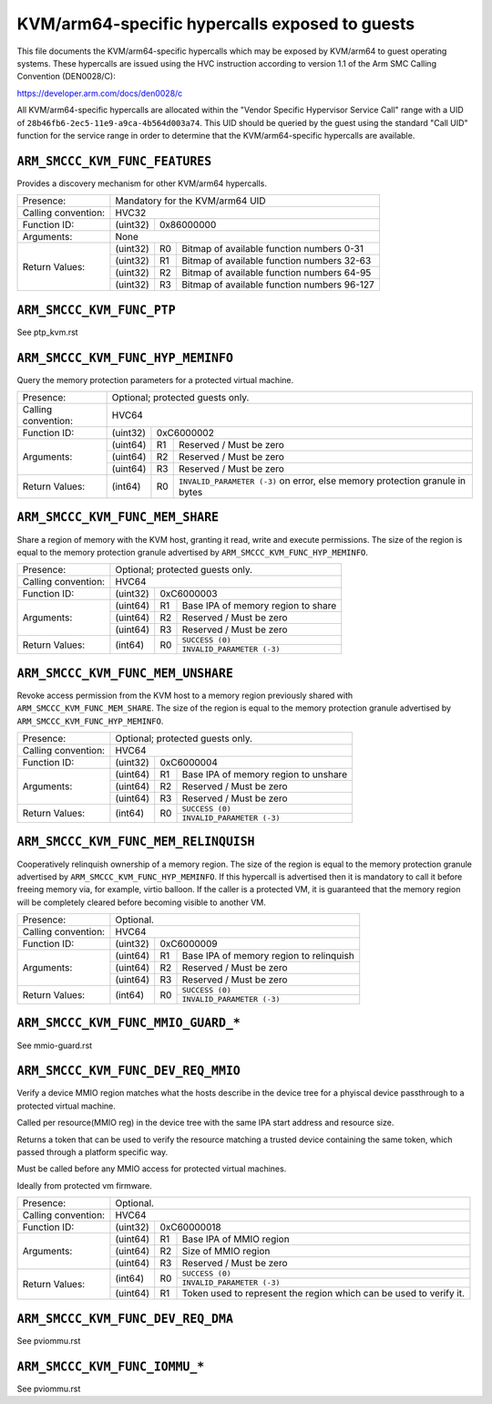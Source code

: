 .. SPDX-License-Identifier: GPL-2.0

===============================================
KVM/arm64-specific hypercalls exposed to guests
===============================================

This file documents the KVM/arm64-specific hypercalls which may be
exposed by KVM/arm64 to guest operating systems. These hypercalls are
issued using the HVC instruction according to version 1.1 of the Arm SMC
Calling Convention (DEN0028/C):

https://developer.arm.com/docs/den0028/c

All KVM/arm64-specific hypercalls are allocated within the "Vendor
Specific Hypervisor Service Call" range with a UID of
``28b46fb6-2ec5-11e9-a9ca-4b564d003a74``. This UID should be queried by the
guest using the standard "Call UID" function for the service range in
order to determine that the KVM/arm64-specific hypercalls are available.

``ARM_SMCCC_KVM_FUNC_FEATURES``
---------------------------------------------

Provides a discovery mechanism for other KVM/arm64 hypercalls.

+---------------------+-------------------------------------------------------------+
| Presence:           | Mandatory for the KVM/arm64 UID                             |
+---------------------+-------------------------------------------------------------+
| Calling convention: | HVC32                                                       |
+---------------------+----------+--------------------------------------------------+
| Function ID:        | (uint32) | 0x86000000                                       |
+---------------------+----------+--------------------------------------------------+
| Arguments:          | None                                                        |
+---------------------+----------+----+---------------------------------------------+
| Return Values:      | (uint32) | R0 | Bitmap of available function numbers 0-31   |
|                     +----------+----+---------------------------------------------+
|                     | (uint32) | R1 | Bitmap of available function numbers 32-63  |
|                     +----------+----+---------------------------------------------+
|                     | (uint32) | R2 | Bitmap of available function numbers 64-95  |
|                     +----------+----+---------------------------------------------+
|                     | (uint32) | R3 | Bitmap of available function numbers 96-127 |
+---------------------+----------+----+---------------------------------------------+

``ARM_SMCCC_KVM_FUNC_PTP``
----------------------------------------

See ptp_kvm.rst

``ARM_SMCCC_KVM_FUNC_HYP_MEMINFO``
----------------------------------

Query the memory protection parameters for a protected virtual machine.

+---------------------+-------------------------------------------------------------+
| Presence:           | Optional; protected guests only.                            |
+---------------------+-------------------------------------------------------------+
| Calling convention: | HVC64                                                       |
+---------------------+----------+--------------------------------------------------+
| Function ID:        | (uint32) | 0xC6000002                                       |
+---------------------+----------+----+---------------------------------------------+
| Arguments:          | (uint64) | R1 | Reserved / Must be zero                     |
|                     +----------+----+---------------------------------------------+
|                     | (uint64) | R2 | Reserved / Must be zero                     |
|                     +----------+----+---------------------------------------------+
|                     | (uint64) | R3 | Reserved / Must be zero                     |
+---------------------+----------+----+---------------------------------------------+
| Return Values:      | (int64)  | R0 | ``INVALID_PARAMETER (-3)`` on error, else   |
|                     |          |    | memory protection granule in bytes          |
+---------------------+----------+----+---------------------------------------------+

``ARM_SMCCC_KVM_FUNC_MEM_SHARE``
--------------------------------

Share a region of memory with the KVM host, granting it read, write and execute
permissions. The size of the region is equal to the memory protection granule
advertised by ``ARM_SMCCC_KVM_FUNC_HYP_MEMINFO``.

+---------------------+-------------------------------------------------------------+
| Presence:           | Optional; protected guests only.                            |
+---------------------+-------------------------------------------------------------+
| Calling convention: | HVC64                                                       |
+---------------------+----------+--------------------------------------------------+
| Function ID:        | (uint32) | 0xC6000003                                       |
+---------------------+----------+----+---------------------------------------------+
| Arguments:          | (uint64) | R1 | Base IPA of memory region to share          |
|                     +----------+----+---------------------------------------------+
|                     | (uint64) | R2 | Reserved / Must be zero                     |
|                     +----------+----+---------------------------------------------+
|                     | (uint64) | R3 | Reserved / Must be zero                     |
+---------------------+----------+----+---------------------------------------------+
| Return Values:      | (int64)  | R0 | ``SUCCESS (0)``                             |
|                     |          |    +---------------------------------------------+
|                     |          |    | ``INVALID_PARAMETER (-3)``                  |
+---------------------+----------+----+---------------------------------------------+

``ARM_SMCCC_KVM_FUNC_MEM_UNSHARE``
----------------------------------

Revoke access permission from the KVM host to a memory region previously shared
with ``ARM_SMCCC_KVM_FUNC_MEM_SHARE``. The size of the region is equal to the
memory protection granule advertised by ``ARM_SMCCC_KVM_FUNC_HYP_MEMINFO``.

+---------------------+-------------------------------------------------------------+
| Presence:           | Optional; protected guests only.                            |
+---------------------+-------------------------------------------------------------+
| Calling convention: | HVC64                                                       |
+---------------------+----------+--------------------------------------------------+
| Function ID:        | (uint32) | 0xC6000004                                       |
+---------------------+----------+----+---------------------------------------------+
| Arguments:          | (uint64) | R1 | Base IPA of memory region to unshare        |
|                     +----------+----+---------------------------------------------+
|                     | (uint64) | R2 | Reserved / Must be zero                     |
|                     +----------+----+---------------------------------------------+
|                     | (uint64) | R3 | Reserved / Must be zero                     |
+---------------------+----------+----+---------------------------------------------+
| Return Values:      | (int64)  | R0 | ``SUCCESS (0)``                             |
|                     |          |    +---------------------------------------------+
|                     |          |    | ``INVALID_PARAMETER (-3)``                  |
+---------------------+----------+----+---------------------------------------------+

``ARM_SMCCC_KVM_FUNC_MEM_RELINQUISH``
--------------------------------------

Cooperatively relinquish ownership of a memory region. The size of the
region is equal to the memory protection granule advertised by
``ARM_SMCCC_KVM_FUNC_HYP_MEMINFO``. If this hypercall is advertised
then it is mandatory to call it before freeing memory via, for
example, virtio balloon. If the caller is a protected VM, it is
guaranteed that the memory region will be completely cleared before
becoming visible to another VM.

+---------------------+-------------------------------------------------------------+
| Presence:           | Optional.                                                   |
+---------------------+-------------------------------------------------------------+
| Calling convention: | HVC64                                                       |
+---------------------+----------+--------------------------------------------------+
| Function ID:        | (uint32) | 0xC6000009                                       |
+---------------------+----------+----+---------------------------------------------+
| Arguments:          | (uint64) | R1 | Base IPA of memory region to relinquish     |
|                     +----------+----+---------------------------------------------+
|                     | (uint64) | R2 | Reserved / Must be zero                     |
|                     +----------+----+---------------------------------------------+
|                     | (uint64) | R3 | Reserved / Must be zero                     |
+---------------------+----------+----+---------------------------------------------+
| Return Values:      | (int64)  | R0 | ``SUCCESS (0)``                             |
|                     |          |    +---------------------------------------------+
|                     |          |    | ``INVALID_PARAMETER (-3)``                  |
+---------------------+----------+----+---------------------------------------------+

``ARM_SMCCC_KVM_FUNC_MMIO_GUARD_*``
-----------------------------------

See mmio-guard.rst

``ARM_SMCCC_KVM_FUNC_DEV_REQ_MMIO``
--------------------------------------

Verify a device MMIO region matches what the hosts describe in the
device tree for a phyiscal device passthrough to a protected
virtual machine.

Called per resource(MMIO reg) in the device tree with the same IPA
start address and resource size.

Returns a token that can be used to verify the resource matching
a trusted device containing the same token, which passed through
a platform specific way.

Must be called before any MMIO access for protected virtual machines.

Ideally from protected vm firmware.

+---------------------+-------------------------------------------------------------+
| Presence:           | Optional.                                                   |
+---------------------+-------------------------------------------------------------+
| Calling convention: | HVC64                                                       |
+---------------------+----------+--------------------------------------------------+
| Function ID:        | (uint32) | 0xC60000018                                      |
+---------------------+----------+----+---------------------------------------------+
| Arguments:          | (uint64) | R1 | Base IPA of MMIO region                     |
|                     +----------+----+---------------------------------------------+
|                     | (uint64) | R2 | Size of MMIO region                         |
|                     +----------+----+---------------------------------------------+
|                     | (uint64) | R3 | Reserved / Must be zero                     |
+---------------------+----------+----+---------------------------------------------+
| Return Values:      | (int64)  | R0 | ``SUCCESS (0)``                             |
|                     |          |    +---------------------------------------------+
|                     |          |    | ``INVALID_PARAMETER (-3)``                  |
|                     +----------+----+---------------------------------------------+
|                     | (uint64) | R1 | Token used to represent the region which    |
|                     |          |    | can be used to verify it.                   |
+---------------------+----------+----+---------------------------------------------+

``ARM_SMCCC_KVM_FUNC_DEV_REQ_DMA``
--------------------------------------

See pviommu.rst

``ARM_SMCCC_KVM_FUNC_IOMMU_*``
--------------------------------------

See pviommu.rst
